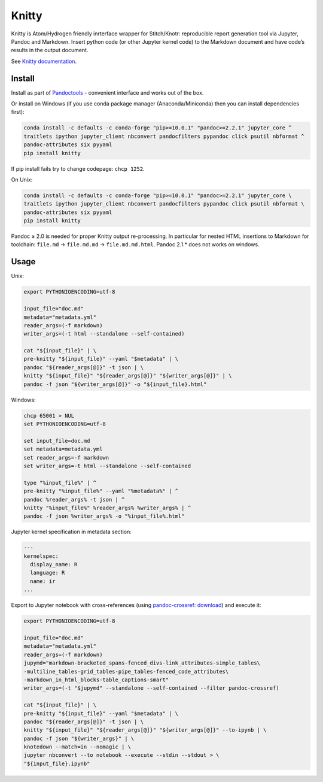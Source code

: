 Knitty
======

Knitty is Atom/Hydrogen friendly inrterface wrapper for Stitch/Knotr:
reproducible report generation tool via Jupyter, Pandoc and Markdown.
Insert python code (or other Jupyter kernel code) to the Markdown
document and have code’s results in the output document.

See `Knitty
documentation <https://github.com/kiwi0fruit/knitty/blob/master/docs/knitty.md>`__.

Install
-------

Install as part of
`Pandoctools <https://github.com/kiwi0fruit/pandoctools>`__ - convenient
interface and works out of the box.

Or install on Windows (if you use conda package manager
(Anaconda/Miniconda) then you can install dependencies first):

.. code:: bash

   conda install -c defaults -c conda-forge "pip>=10.0.1" "pandoc>=2.2.1" jupyter_core ^
   traitlets ipython jupyter_client nbconvert pandocfilters pypandoc click psutil nbformat ^
   pandoc-attributes six pyyaml
   pip install knitty

If pip install fails try to change codepage: ``chcp 1252``.

On Unix:

.. code:: bash

   conda install -c defaults -c conda-forge "pip>=10.0.1" "pandoc>=2.2.1" jupyter_core \
   traitlets ipython jupyter_client nbconvert pandocfilters pypandoc click psutil nbformat \
   pandoc-attributes six pyyaml
   pip install knitty

Pandoc ≥ 2.0 is needed for proper Knitty output re-processing. In
particular for nested HTML insertions to Markdown for toolchain:
``file.md`` → ``file.md.md`` → ``file.md.md.html``. Pandoc 2.1.\* does
not works on windows.

Usage
-----

Unix:

.. code:: bash

   export PYTHONIOENCODING=utf-8

   input_file="doc.md"
   metadata="metadata.yml"
   reader_args=(-f markdown)
   writer_args=(-t html --standalone --self-contained)

   cat "${input_file}" | \
   pre-knitty "${input_file}" --yaml "$metadata" | \
   pandoc "${reader_args[@]}" -t json | \
   knitty "${input_file}" "${reader_args[@]}" "${writer_args[@]}" | \
   pandoc -f json "${writer_args[@]}" -o "${input_file}.html"

Windows:

.. code:: bat

   chcp 65001 > NUL
   set PYTHONIOENCODING=utf-8

   set input_file=doc.md
   set metadata=metadata.yml
   set reader_args=-f markdown
   set writer_args=-t html --standalone --self-contained

   type "%input_file%" | ^
   pre-knitty "%input_file%" --yaml "%metadata%" | ^
   pandoc %reader_args% -t json | ^
   knitty "%input_file%" %reader_args% %writer_args% | ^
   pandoc -f json %writer_args% -o "%input_file%.html"

Jupyter kernel specification in metadata section:

.. code:: yaml

   ---
   kernelspec:
     display_name: R
     language: R
     name: ir
   ...

Export to Jupyter notebook with cross-references (using
`pandoc-crossref <https://github.com/lierdakil/pandoc-crossref>`__:
`download <https://github.com/lierdakil/pandoc-crossref/releases>`__)
and execute it:

.. code:: bash

   export PYTHONIOENCODING=utf-8

   input_file="doc.md"
   metadata="metadata.yml"
   reader_args=(-f markdown)
   jupymd="markdown-bracketed_spans-fenced_divs-link_attributes-simple_tables\
   -multiline_tables-grid_tables-pipe_tables-fenced_code_attributes\
   -markdown_in_html_blocks-table_captions-smart"
   writer_args=(-t "$jupymd" --standalone --self-contained --filter pandoc-crossref)

   cat "${input_file}" | \
   pre-knitty "${input_file}" --yaml "$metadata" | \
   pandoc "${reader_args[@]}" -t json | \
   knitty "${input_file}" "${reader_args[@]}" "${writer_args[@]}" --to-ipynb | \
   pandoc -f json "${writer_args}" | \
   knotedown --match=in --nomagic | \
   jupyter nbconvert --to notebook --execute --stdin --stdout > \
   "${input_file}.ipynb"
